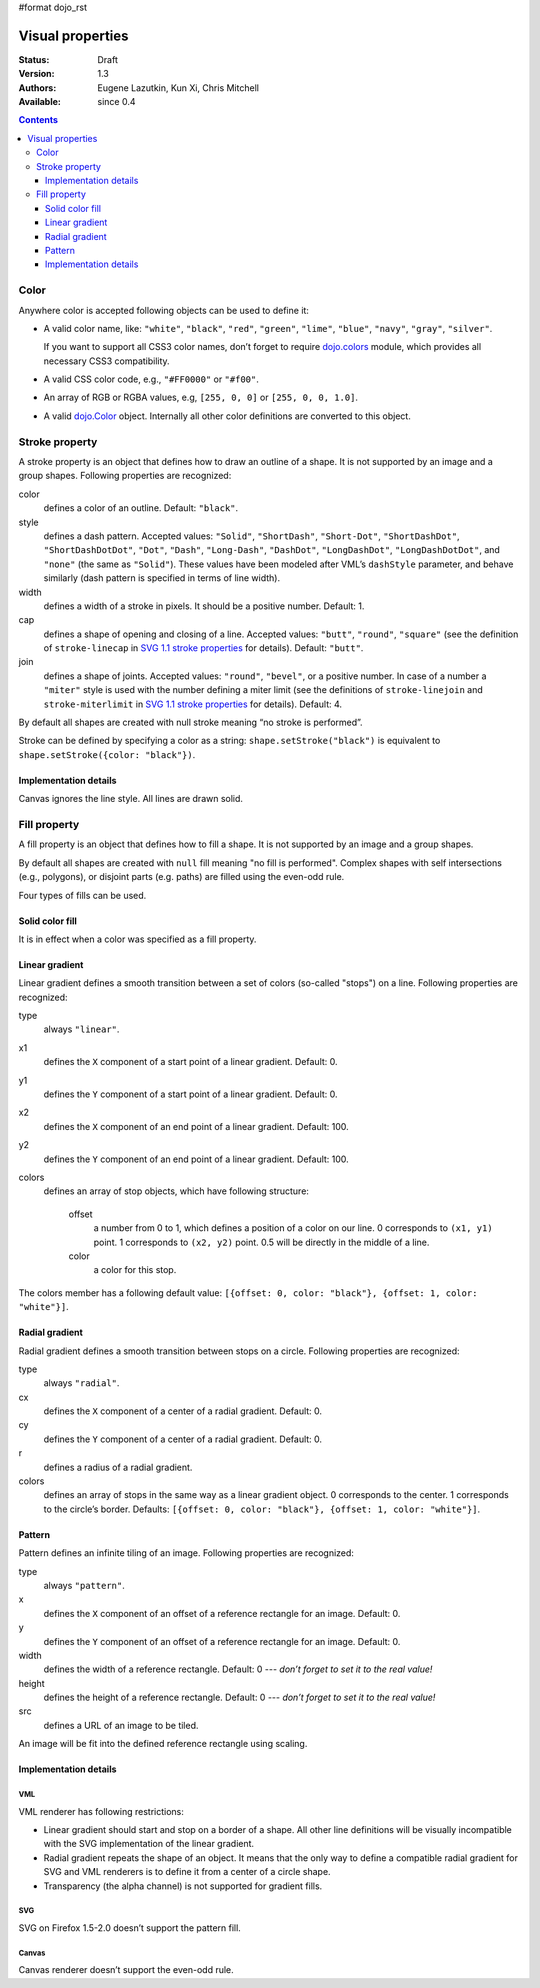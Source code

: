 #format dojo_rst

Visual properties
=================

:Status: Draft
:Version: 1.3
:Authors: Eugene Lazutkin, Kun Xi, Chris Mitchell
:Available: since 0.4

.. contents::
  :depth: 3

=====
Color
=====

Anywhere color is accepted following objects can be used to define it:

* A valid color name, like: ``"white"``, ``"black"``, ``"red"``, ``"green"``, ``"lime"``, ``"blue"``, ``"navy"``, ``"gray"``, ``"silver"``.

  If you want to support all CSS3 color names, don’t forget to require `dojo.colors <dojo/colors>`_ module, which provides all necessary CSS3 compatibility.

* A valid CSS color code, e.g., ``"#FF0000"`` or ``"#f00"``.

* An array of RGB or RGBA values, e.g, ``[255, 0, 0]`` or ``[255, 0, 0, 1.0]``.

* A valid `dojo.Color <dojo/Color>`_ object. Internally all other color definitions are converted to this object.

===============
Stroke property
===============

A stroke property is an object that defines how to draw an outline of a shape. It is not supported by an image and a group shapes. Following properties are recognized:

color
  defines a color of an outline. Default: ``"black"``.

style
  defines a dash pattern. Accepted values: ``"Solid"``, ``"ShortDash"``, ``"Short-Dot"``, ``"ShortDashDot"``, ``"ShortDashDotDot"``, ``"Dot"``, ``"Dash"``, ``"Long-Dash"``, ``"DashDot"``, ``"LongDashDot"``, ``"LongDashDotDot"``, and ``"none"`` (the same as ``"Solid"``). These values have been modeled after VML’s ``dashStyle`` parameter, and behave similarly (dash pattern is specified in terms of line width).

width
  defines a width of a stroke in pixels. It should be a positive number. Default: 1.

cap
  defines a shape of opening and closing of a line. Accepted values: ``"butt"``, ``"round"``, ``"square"`` (see the definition of ``stroke-linecap`` in `SVG 1.1 stroke properties <http://www.w3.org/TR/SVG/painting.html#StrokeProperties>`_ for details). Default: ``"butt"``.

join
  defines a shape of joints. Accepted values: ``"round"``, ``"bevel"``, or a positive number. In case of a number a ``"miter"`` style is used with the number defining a miter limit (see the definitions of ``stroke-linejoin`` and ``stroke-miterlimit`` in `SVG 1.1 stroke properties <http://www.w3.org/TR/SVG/painting.html#StrokeProperties>`_ for details). Default: 4.

By default all shapes are created with null stroke meaning “no stroke is performed”.

Stroke can be defined by specifying a color as a string: ``shape.setStroke("black")`` is equivalent to ``shape.setStroke({color: "black"})``.

Implementation details
----------------------

Canvas ignores the line style. All lines are drawn solid.

=============
Fill property
=============

A fill property is an object that defines how to fill a shape. It is not supported by an image and a group shapes.

By default all shapes are created with ``null`` fill meaning "no fill is performed". Complex shapes with self intersections (e.g., polygons), or disjoint parts (e.g. paths) are filled using the even-odd rule.

Four types of fills can be used.

Solid color fill
----------------

It is in effect when a color was specified as a fill property.

Linear gradient
---------------

Linear gradient defines a smooth transition between a set of colors (so-called "stops") on a line. Following properties are recognized:

type
  always ``"linear"``.

x1
  defines the ``X`` component of a start point of a linear gradient. Default: 0.

y1
  defines the ``Y`` component of a start point of a linear gradient. Default: 0.

x2
  defines the ``X`` component of an end point of a linear gradient. Default: 100.

y2
  defines the ``Y`` component of an end point of a linear gradient. Default: 100.

colors
  defines an array of stop objects, which have following structure:

    offset
      a number from 0 to 1, which defines a position of a color on our line. 0 corresponds to ``(x1, y1)`` point. 1 corresponds to ``(x2, y2)`` point. 0.5 will be directly in the middle of a line.

    color
      a color for this stop.

The colors member has a following default value: ``[{offset: 0, color: "black"}, {offset: 1, color: "white"}]``.

Radial gradient
---------------

Radial gradient defines a smooth transition between stops on a circle. Following properties are recognized:

type
  always ``"radial"``.

cx
  defines the ``X`` component of a center of a radial gradient. Default: 0.

cy
  defines the ``Y`` component of a center of a radial gradient. Default: 0.

r
  defines a radius of a radial gradient.

colors
  defines an array of stops in the same way as a linear gradient object. 0 corresponds to the center. 1 corresponds to the circle’s border. Defaults: ``[{offset: 0, color: "black"}, {offset: 1, color: "white"}]``.

Pattern
-------

Pattern defines an infinite tiling of an image. Following properties are recognized:

type
  always ``"pattern"``.

x
  defines the ``X`` component of an offset of a reference rectangle for an image. Default: 0.

y
  defines the ``Y`` component of an offset of a reference rectangle for an image. Default: 0.

width
  defines the width of a reference rectangle. Default: 0 --- *don’t forget to set it to the real value!*

height
  defines the height of a reference rectangle. Default: 0 --- *don’t forget to set it to the real value!*

src
  defines a URL of an image to be tiled.

An image will be fit into the defined reference rectangle using scaling.

Implementation details
----------------------

VML
~~~

VML renderer has following restrictions:

* Linear gradient should start and stop on a border of a shape. All other line definitions will be visually incompatible with the SVG implementation of the linear gradient.

* Radial gradient repeats the shape of an object. It means that the only way to define a compatible radial gradient for SVG and VML renderers is to define it from a center of a circle shape.

* Transparency (the alpha channel) is not supported for gradient fills.

SVG
~~~

SVG on Firefox 1.5-2.0 doesn’t support the pattern fill.

Canvas
~~~~~~

Canvas renderer doesn’t support the even-odd rule.
